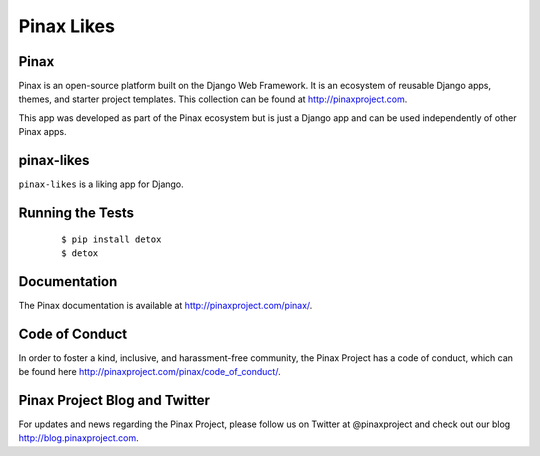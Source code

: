 Pinax Likes
=============

.. image:: http://slack.pinaxproject.com/badge.svg
   :target: http://slack.pinaxproject.com/

.. image:: https://img.shields.io/travis/pinax/pinax-likes.svg
    :target: https://travis-ci.org/pinax/pinax-likes

.. image:: https://img.shields.io/coveralls/pinax/pinax-likes.svg
    :target: https://coveralls.io/r/pinax/pinax-likes

.. image:: https://img.shields.io/pypi/dm/pinax-likes.svg
    :target:  https://pypi.python.org/pypi/pinax-likes/

.. image:: https://img.shields.io/pypi/v/pinax-likes.svg
    :target:  https://pypi.python.org/pypi/pinax-likes/

.. image:: https://img.shields.io/badge/license-MIT-blue.svg
    :target:  https://pypi.python.org/pypi/pinax-likes/



Pinax
------

Pinax is an open-source platform built on the Django Web Framework. It is an ecosystem of reusable Django apps, themes, and starter project templates.
This collection can be found at http://pinaxproject.com.

This app was developed as part of the Pinax ecosystem but is just a Django app and can be used independently of other Pinax apps.


pinax-likes
-----------

``pinax-likes`` is a liking app for Django.


Running the Tests
-------------------

    ::

       $ pip install detox
       $ detox


Documentation
-------------

The Pinax documentation is available at http://pinaxproject.com/pinax/.


Code of Conduct
-----------------

In order to foster a kind, inclusive, and harassment-free community, the Pinax Project has a code of conduct, which can be found here  http://pinaxproject.com/pinax/code_of_conduct/.


Pinax Project Blog and Twitter
-------------------------------

For updates and news regarding the Pinax Project, please follow us on Twitter at @pinaxproject and check out our blog http://blog.pinaxproject.com.
